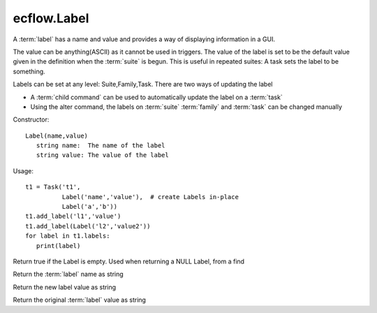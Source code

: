 ecflow.Label
////////////


.. py:class:: Label
   :module: ecflow

   Bases: :py:class:`~Boost.Python.instance`

A :term:`label` has a name and value and provides a way of displaying information in a GUI.

The value can be anything(ASCII) as it cannot be used in triggers.
The value of the label is set to be the default value given in the definition
when the :term:`suite` is begun. This is useful in repeated suites: A task sets the label
to be something.

Labels can be set at any level: Suite,Family,Task.
There are two ways of updating the label

- A :term:`child command` can be used to automatically update the label on a :term:`task`
- Using the alter command, the labels on :term:`suite` :term:`family` and :term:`task` can be changed manually

Constructor::

   Label(name,value)
      string name:  The name of the label
      string value: The value of the label

Usage::

   t1 = Task('t1',
             Label('name','value'),  # create Labels in-place
             Label('a','b'))
   t1.add_label('l1','value')
   t1.add_label(Label('l2','value2'))
   for label in t1.labels:
      print(label)


.. py:method:: Label.empty( (Label)arg1) -> bool :
   :module: ecflow

Return true if the Label is empty. Used when returning a NULL Label, from a find


.. py:method:: Label.name( (Label)arg1) -> str :
   :module: ecflow

Return the :term:`label` name as string


.. py:method:: Label.new_value( (Label)arg1) -> str :
   :module: ecflow

Return the new label value as string


.. py:method:: Label.value( (Label)arg1) -> str :
   :module: ecflow

Return the original :term:`label` value as string

